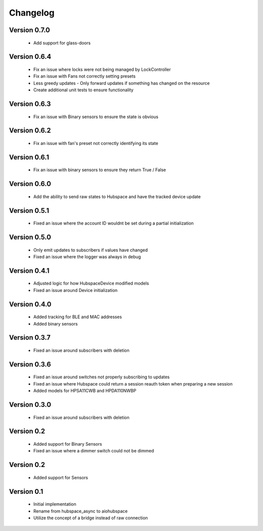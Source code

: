 =========
Changelog
=========

Version 0.7.0
=============

 * Add support for glass-doors

Version 0.6.4
=============

 * Fix an issue where locks were not being managed by LockController
 * Fix an issue with Fans not correctly setting presets
 * Less greedy updates - Only forward updates if something has changed
   on the resource
 * Create additional unit tests to ensure functionality

Version 0.6.3
=============

 * Fix an issue with Binary sensors to ensure the state is obvious

Version 0.6.2
=============

 * Fix an issue with fan's preset not correctly identifying its state

Version 0.6.1
=============

 * Fix an issue with binary sensors to ensure they return True / False

Version 0.6.0
=============

 * Add the ability to send raw states to Hubspace and have the tracked device update

Version 0.5.1
=============

 * Fixed an issue where the account ID wouldnt be set during a partial initialization

Version 0.5.0
=============

 * Only emit updates to subscribers if values have changed
 * Fixed an issue where the logger was always in debug


Version 0.4.1
=============

 * Adjusted logic for how HubspaceDevice modified models
 * Fixed an issue around Device initialization

Version 0.4.0
=============

 * Added tracking for BLE and MAC addresses
 * Added binary sensors

Version 0.3.7
=============

 * Fixed an issue around subscribers with deletion

Version 0.3.6
=============

 * Fixed an issue around switches not properly subscribing to updates
 * Fixed an issue where Hubspace could return a session reauth token when preparing a new session
 * Added models for HPSA11CWB and HPDA110NWBP

Version 0.3.0
=============

 * Fixed an issue around subscribers with deletion



Version 0.2
===========

 * Added support for Binary Sensors
 * Fixed an issue where a dimmer switch could not be dimmed

Version 0.2
===========

 * Added support for Sensors

Version 0.1
===========

 * Initial implementation
 * Rename from hubspace_async to aiohubspace
 * Utilize the concept of a bridge instead of raw connection
